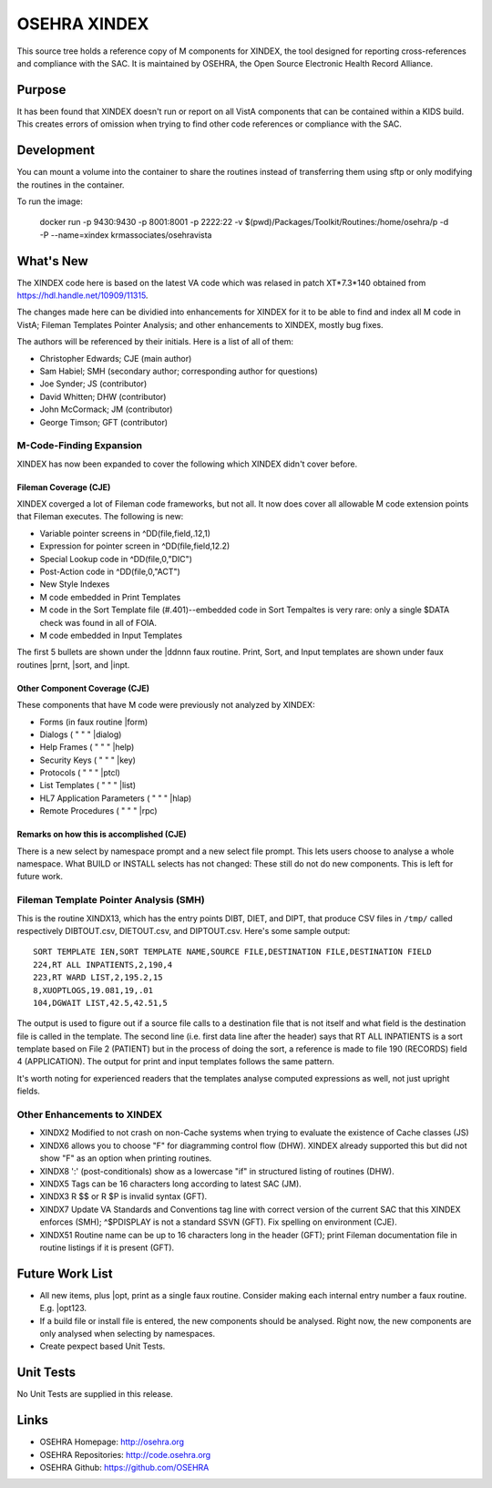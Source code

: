 .. title: OSEHRA XINDEX

==============
OSEHRA XINDEX
==============

This source tree holds a reference copy of M components for XINDEX, the
tool designed for reporting cross-references and compliance with the SAC.  It
is maintained by OSEHRA, the Open Source Electronic Health Record Alliance.

-------
Purpose
-------

It has been found that XINDEX doesn't run or report on all VistA components
that can be contained within a KIDS build. This creates errors of omission
when trying to find other code references or compliance with the SAC.

-----------
Development
-----------

You can mount a volume into the container to share the routines instead of
transferring them using sftp or only modifying the routines in the container.

To run the image:

    docker run -p 9430:9430 -p 8001:8001 -p 2222:22 -v $(pwd)/Packages/Toolkit/Routines:/home/osehra/p -d -P --name=xindex krmassociates/osehravista

-----------
What's New
-----------

The XINDEX code here is based on the latest VA code which was relased in patch
XT*7.3*140 obtained from https://hdl.handle.net/10909/11315.

The changes made here can be dividied into enhancements for XINDEX for it to be
able to find and index all M code in VistA; Fileman Templates Pointer Analysis;
and other enhancements to XINDEX, mostly bug fixes.

The authors will be referenced by their initials. Here is a list of all of them:

* Christopher Edwards; CJE (main author)
* Sam Habiel; SMH (secondary author; corresponding author for questions)
* Joe Synder; JS (contributor)
* David Whitten; DHW (contributor)
* John McCormack; JM (contributor)
* George Timson; GFT (contributor)

M-Code-Finding Expansion
========================
XINDEX has now been expanded to cover the following which XINDEX didn't cover
before.

Fileman Coverage (CJE)
----------------------
XINDEX coverged a lot of Fileman code frameworks, but not all. It now does 
cover all allowable M code extension points that Fileman executes. The following
is new:

* Variable pointer screens in ^DD(file,field,.12,1)
* Expression for pointer screen in ^DD(file,field,12.2)
* Special Lookup code in ^DD(file,0,"DIC")
* Post-Action code in ^DD(file,0,"ACT")
* New Style Indexes
* M code embedded in Print Templates
* M code in the Sort Template file (#.401)--embedded code in Sort Tempaltes is very rare: only a single $DATA check was found in all of FOIA.
* M code embedded in Input Templates

The first 5 bullets are shown under the \|ddnnn faux routine. Print, Sort, and
Input templates are shown under faux routines \|prnt, \|sort, and \|inpt.


Other Component Coverage (CJE)
------------------------------
These components that have M code were previously not analyzed by XINDEX:

* Forms (in faux routine \|form)
* Dialogs ( " " " \|dialog)
* Help Frames ( " " " \|help)
* Security Keys ( " " " \|key)
* Protocols ( " " " \|ptcl)
* List Templates ( " " " \|list)
* HL7 Application Parameters ( " " " \|hlap)
* Remote Procedures ( " " " \|rpc)

Remarks on how this is accomplished (CJE)
-----------------------------------------
There is a new select by namespace prompt and a new select file prompt. This
lets users choose to analyse a whole namespace. What BUILD or INSTALL selects
has not changed: These still do not do new components. This is left for future
work.

Fileman Template Pointer Analysis (SMH)
=======================================
This is the routine XINDX13, which has the entry points DIBT, DIET, and DIPT,
that produce CSV files in ``/tmp/`` called respectively DIBTOUT.csv, DIETOUT.csv,
and DIPTOUT.csv. Here's some sample output::

	SORT TEMPLATE IEN,SORT TEMPLATE NAME,SOURCE FILE,DESTINATION FILE,DESTINATION FIELD
	224,RT ALL INPATIENTS,2,190,4
	223,RT WARD LIST,2,195.2,15
	8,XUOPTLOGS,19.081,19,.01
	104,DGWAIT LIST,42.5,42.51,5

The output is used to figure out if a source file calls to a destination file
that is not itself and what field is the destination file is called in the
template. The second line (i.e. first data line after the header) says that RT
ALL INPATIENTS is a sort template based on File 2 (PATIENT) but in the process
of doing the sort, a reference is made to file 190 (RECORDS) field 4
(APPLICATION). The output for print and input templates follows the same
pattern.

It's worth noting for experienced readers that the templates analyse computed
expressions as well, not just upright fields.

Other Enhancements to XINDEX
============================
* XINDX2 Modified to not crash on non-Cache systems when trying to evaluate the existence of Cache classes (JS)
* XINDX6 allows you to choose "F" for diagramming control flow (DHW). XINDEX already supported this but did not show "F" as an option when printing routines.
* XINDX8 ':' (post-conditionals) show as a lowercase "if" in structured listing of routines (DHW).
* XINDX5 Tags can be 16 characters long according to latest SAC (JM).
* XINDX3 R $$ or R $P is invalid syntax (GFT).
* XINDX7 Update VA Standards and Conventions tag line with correct version of the current SAC that this XINDEX enforces (SMH); ^$PDISPLAY is not a standard SSVN (GFT). Fix spelling on environment (CJE).
* XINDX51 Routine name can be up to 16 characters long in the header (GFT); print Fileman documentation file in routine listings if it is present (GFT).

----------------
Future Work List
----------------

* All new items, plus \|opt, print as a single faux routine. Consider making each internal entry number a faux routine. E.g. \|opt123.
* If a build file or install file is entered, the new components should be analysed. Right now, the new components are only analysed when selecting by namespaces.
* Create pexpect based Unit Tests.

----------
Unit Tests
----------

No Unit Tests are supplied in this release.

-----
Links
-----

* OSEHRA Homepage: http://osehra.org
* OSEHRA Repositories: http://code.osehra.org
* OSEHRA Github: https://github.com/OSEHRA
